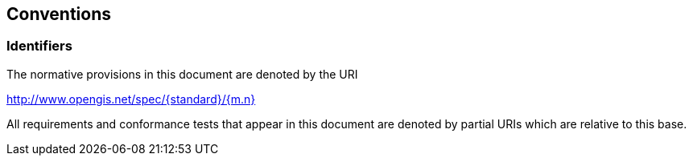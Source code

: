 [[conventions-section]]
== Conventions

=== Identifiers
The normative provisions in this document are denoted by the URI

http://www.opengis.net/spec/{standard}/{m.n}

All requirements and conformance tests that appear in this document are denoted by partial URIs which are relative to this base.
